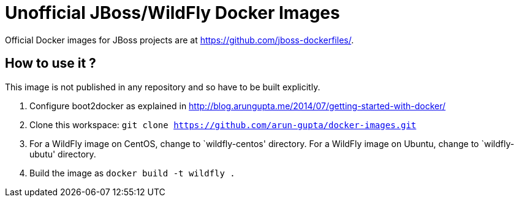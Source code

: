 # Unofficial JBoss/WildFly Docker Images

Official Docker images for JBoss projects are at https://github.com/jboss-dockerfiles/.

## How to use it ?

This image is not published in any repository and so have to be built explicitly.

. Configure boot2docker as explained in http://blog.arungupta.me/2014/07/getting-started-with-docker/
. Clone this workspace: `git clone https://github.com/arun-gupta/docker-images.git`
. For a WildFly image on CentOS, change to `wildfly-centos' directory. For a WildFly image on Ubuntu, change to `wildfly-ubutu' directory.
. Build the image as `docker build -t wildfly .`
